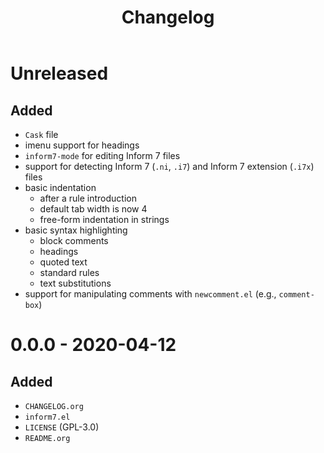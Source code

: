 #+TITLE: Changelog

* Unreleased

** Added

- =Cask= file
- imenu support for headings
- =inform7-mode= for editing Inform 7 files
- support for detecting Inform 7 (=.ni=, =.i7=) and Inform 7
  extension (=.i7x=) files
- basic indentation
  - after a rule introduction
  - default tab width is now 4
  - free-form indentation in strings
- basic syntax highlighting
  - block comments
  - headings
  - quoted text
  - standard rules
  - text substitutions
- support for manipulating comments with =newcomment.el=
  (e.g., =comment-box=)

* 0.0.0 - 2020-04-12

** Added

- =CHANGELOG.org=
- =inform7.el=
- =LICENSE= (GPL-3.0)
- =README.org=
